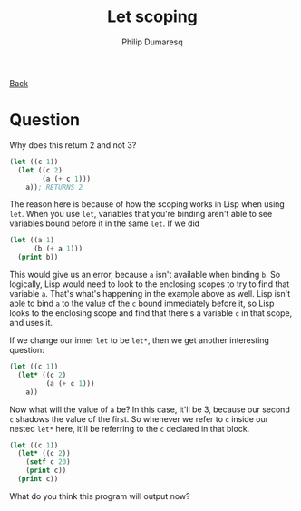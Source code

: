 #+TITLE: Let scoping
#+AUTHOR: Philip Dumaresq
#+HTML_HEAD: <link rel="stylesheet" type="text/css" href="../assets/org.css" />

#+BEGIN_CENTER
[[file:index.org][Back]]
#+END_CENTER

* Question 
Why does this return 2 and not 3?

#+begin_src lisp
(let ((c 1))
  (let ((c 2)
        (a (+ c 1)))
    a)); RETURNS 2
#+end_src

The reason here is because of how the scoping works in Lisp when using ~let~. When you use ~let~,
variables that you're binding aren't able to see variables bound before it in the same ~let~. If we
did

#+begin_src lisp
(let ((a 1)
      (b (+ a 1)))
  (print b))
#+end_src

This would give us an error, because ~a~ isn't available when binding ~b~. So logically, Lisp would need
to look to the enclosing scopes to try to find that variable ~a~. That's what's happening in the
example above as well. Lisp isn't able to bind ~a~ to the value of the ~c~ bound immediately before it,
so Lisp looks to the enclosing scope and find that there's a variable ~c~ in that scope, and uses it. 

If we change our inner ~let~ to be ~let*~, then we get another interesting question:

#+begin_src lisp
(let ((c 1))
  (let* ((c 2)
         (a (+ c 1)))
    a))
#+end_src

Now what will the value of ~a~ be? In this case, it'll be 3, because our second ~c~ shadows the value of
the first. So whenever we refer to ~c~ inside our nested ~let*~ here, it'll be referring to the ~c~
declared in that block.

#+begin_src lisp
(let ((c 1))
  (let* ((c 2))
    (setf c 20)
    (print c))
  (print c))
#+end_src

What do you think this program will output now?
